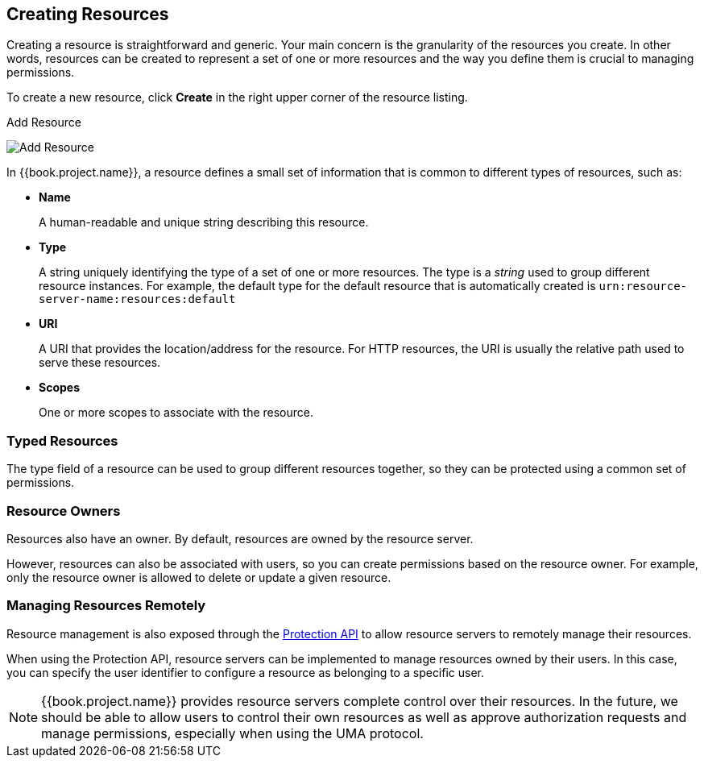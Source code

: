 [[_resource_create]]
== Creating Resources

Creating a resource is straightforward and generic. Your main concern is the granularity of the resources you create. In other words, resources can
be created to represent a set of one or more resources and the way you define them is crucial to managing permissions.

To create a new resource, click *Create* in the right upper corner of the resource listing.

.Add Resource
image:../../images/resource/create.png[alt="Add Resource"]

In {{book.project.name}}, a resource defines a small set of information that is common to different types of resources, such as:

* *Name*
+
A human-readable and unique string describing this resource.

[[_resource_create_type]]
* *Type*
+
A string uniquely identifying the type of a set of one or more resources. The type is a _string_ used to group different resource instances.
For example, the default type for the default resource that is automatically created is `urn:resource-server-name:resources:default`

[[_resource_create_uri]]
* *URI*
+
A URI that provides the location/address for the resource. For HTTP resources, the URI
is usually the relative path used to serve these resources.
+
* *Scopes*
+
One or more scopes to associate with the resource.

=== Typed Resources

The type field of a resource can be used to group different resources together, so they can be protected using a common set of permissions.

=== Resource Owners
Resources also have an owner. By default, resources are owned by the resource server.

However, resources can also be associated with users, so you can create permissions based on the resource owner. For example, only the resource owner is allowed to delete or update a given resource.

=== Managing Resources Remotely

Resource management is also exposed through the <<fake/../../service/protection/protection-api.adoc#_service_protection_api, Protection API>> to allow resource servers to remotely manage their resources.

When using the Protection API, resource servers can be implemented to manage resources owned by their users. In this case, you can
specify the user identifier to configure a resource as belonging to a specific user.

[NOTE]
{{book.project.name}} provides resource servers complete control over their resources. In the future, we should be able to
allow users to control their own resources as well as approve authorization requests and manage permissions, especially when using the UMA protocol.
